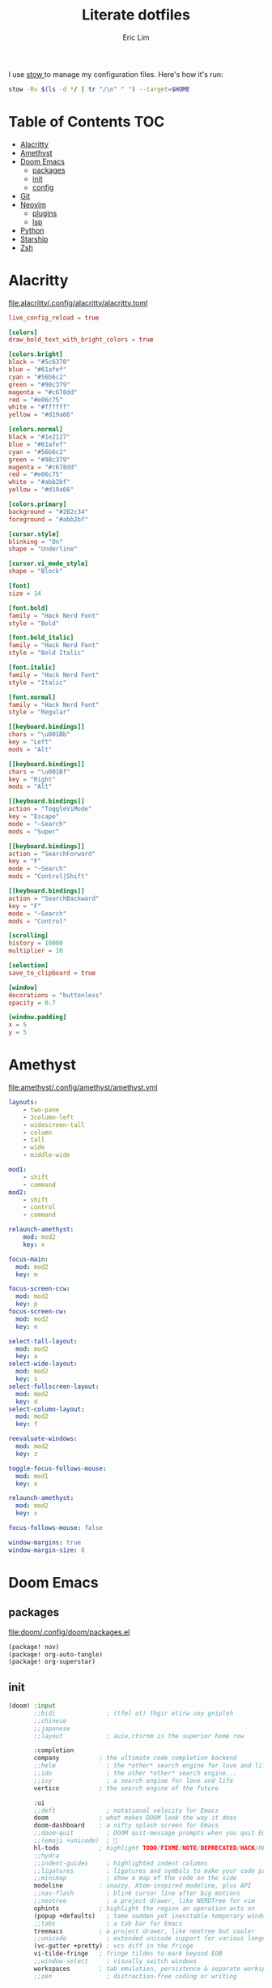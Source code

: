 #+TITLE: Literate dotfiles
#+AUTHOR: Eric Lim
#+auto_tangle: t

I use [[https://www.gnu.org/software/stow][stow ]]to manage my configuration files. Here's how it's run:
#+begin_src sh :tangle no
stow -Rv $(ls -d */ | tr "/\n" " ") --target=$HOME
#+end_src

* Table of Contents :TOC:
- [[#alacritty][Alacritty]]
- [[#amethyst][Amethyst]]
- [[#doom-emacs][Doom Emacs]]
  - [[#packages][packages]]
  - [[#init][init]]
  - [[#config][config]]
- [[#git][Git]]
- [[#neovim][Neovim]]
  - [[#plugins][plugins]]
  - [[#lsp][lsp]]
- [[#python][Python]]
- [[#starship][Starship]]
- [[#zsh][Zsh]]

* Alacritty
[[file:alacritty/.config/alacritty/alacritty.toml]]
#+begin_src toml :tangle ./alacritty/.config/alacritty/alacritty.toml
live_config_reload = true

[colors]
draw_bold_text_with_bright_colors = true

[colors.bright]
black = "#5c6370"
blue = "#61afef"
cyan = "#56b6c2"
green = "#98c379"
magenta = "#c678dd"
red = "#e06c75"
white = "#ffffff"
yellow = "#d19a66"

[colors.normal]
black = "#1e2127"
blue = "#61afef"
cyan = "#56b6c2"
green = "#98c379"
magenta = "#c678dd"
red = "#e06c75"
white = "#abb2bf"
yellow = "#d19a66"

[colors.primary]
background = "#282c34"
foreground = "#abb2bf"

[cursor.style]
blinking = "On"
shape = "Underline"

[cursor.vi_mode_style]
shape = "Block"

[font]
size = 14

[font.bold]
family = "Hack Nerd Font"
style = "Bold"

[font.bold_italic]
family = "Hack Nerd Font"
style = "Bold Italic"

[font.italic]
family = "Hack Nerd Font"
style = "Italic"

[font.normal]
family = "Hack Nerd Font"
style = "Regular"

[[keyboard.bindings]]
chars = "\u001Bb"
key = "Left"
mods = "Alt"

[[keyboard.bindings]]
chars = "\u001Bf"
key = "Right"
mods = "Alt"

[[keyboard.bindings]]
action = "ToggleViMode"
key = "Escape"
mode = "~Search"
mods = "Super"

[[keyboard.bindings]]
action = "SearchForward"
key = "F"
mode = "~Search"
mods = "Control|Shift"

[[keyboard.bindings]]
action = "SearchBackward"
key = "F"
mode = "~Search"
mods = "Control"

[scrolling]
history = 10000
multiplier = 10

[selection]
save_to_clipboard = true

[window]
decorations = "buttonless"
opacity = 0.7

[window.padding]
x = 5
y = 5
#+end_src

* Amethyst
[[file:amethyst/.config/amethyst/amethyst.yml]]
#+begin_src yaml :tangle ./amethyst/.config/amethyst/amethyst.yml
layouts:
    - two-pane
    - 3column-left
    - widescreen-tall
    - column
    - tall
    - wide
    - middle-wide

mod1:
    - shift
    - command
mod2:
    - shift
    - control
    - command

relaunch-amethyst:
    mod: mod2
    key: x

focus-main:
  mod: mod2
  key: m

focus-screen-ccw:
  mod: mod2
  key: p
focus-screen-cw:
  mod: mod2
  key: n

select-tall-layout:
  mod: mod2
  key: a
select-wide-layout:
  mod: mod2
  key: s
select-fullscreen-layout:
  mod: mod2
  key: d
select-column-layout:
  mod: mod2
  key: f

reevaluate-windows:
  mod: mod2
  key: z

toggle-focus-follows-mouse:
  mod: mod1
  key: x

relaunch-amethyst:
  mod: mod2
  key: x

focus-follows-mouse: false

window-margins: true
window-margin-size: 8
#+end_src

* Doom Emacs
** packages
[[file:doom/.config/doom/packages.el]]
#+begin_src emacs-lisp :tangle ./doom/.config/doom/packages.el
(package! nov)
(package! org-auto-tangle)
(package! org-superstar)
#+end_src

** init
#+begin_src emacs-lisp :tangle ./doom/.config/doom/init.el
(doom! :input
       ;;bidi              ; (tfel ot) thgir etirw uoy gnipleh
       ;;chinese
       ;;japanese
       ;;layout            ; auie,ctsrnm is the superior home row

       :completion
       company           ; the ultimate code completion backend
       ;;helm              ; the *other* search engine for love and life
       ;;ido               ; the other *other* search engine...
       ;;ivy               ; a search engine for love and life
       vertico           ; the search engine of the future

       :ui
       ;;deft              ; notational velocity for Emacs
       doom              ; what makes DOOM look the way it does
       doom-dashboard    ; a nifty splash screen for Emacs
       ;;doom-quit         ; DOOM quit-message prompts when you quit Emacs
       ;;(emoji +unicode)  ; 🙂
       hl-todo           ; highlight TODO/FIXME/NOTE/DEPRECATED/HACK/REVIEW
       ;;hydra
       ;;indent-guides     ; highlighted indent columns
       ;;ligatures         ; ligatures and symbols to make your code pretty again
       ;;minimap           ; show a map of the code on the side
       modeline          ; snazzy, Atom-inspired modeline, plus API
       ;;nav-flash         ; blink cursor line after big motions
       ;;neotree           ; a project drawer, like NERDTree for vim
       ophints           ; highlight the region an operation acts on
       (popup +defaults)   ; tame sudden yet inevitable temporary windows
       ;;tabs              ; a tab bar for Emacs
       treemacs          ; a project drawer, like neotree but cooler
       ;;unicode           ; extended unicode support for various languages
       (vc-gutter +pretty) ; vcs diff in the fringe
       vi-tilde-fringe   ; fringe tildes to mark beyond EOB
       ;;window-select     ; visually switch windows
       workspaces        ; tab emulation, persistence & separate workspaces
       ;;zen               ; distraction-free coding or writing

       :editor
       (evil +everywhere); come to the dark side, we have cookies
       file-templates    ; auto-snippets for empty files
       fold              ; (nigh) universal code folding
       (format +onsave)  ; automated prettiness
       ;;god               ; run Emacs commands without modifier keys
       ;;lispy             ; vim for lisp, for people who don't like vim
       ;;multiple-cursors  ; editing in many places at once
       ;;objed             ; text object editing for the innocent
       ;;parinfer          ; turn lisp into python, sort of
       ;;rotate-text       ; cycle region at point between text candidates
       snippets          ; my elves. They type so I don't have to
       ;;word-wrap         ; soft wrapping with language-aware indent

       :emacs
       dired             ; making dired pretty [functional]
       electric          ; smarter, keyword-based electric-indent
       ibuffer           ; interactive buffer management
       undo              ; persistent, smarter undo for your inevitable mistakes
       vc                ; version-control and Emacs, sitting in a tree

       :term
       eshell            ; the elisp shell that works everywhere
       ;;shell             ; simple shell REPL for Emacs
       ;;term              ; basic terminal emulator for Emacs
       vterm             ; the best terminal emulation in Emacs

       :checkers
       syntax              ; tasing you for every semicolon you forget
       (spell +flyspell) ; tasing you for misspelling mispelling
       ;;grammar           ; tasing grammar mistake every you make

       :tools
       ;;ansible
       ;;biblio            ; Writes a PhD for you (citation needed)
       ;;collab            ; buffers with friends
       ;;debugger          ; FIXME stepping through code, to help you add bugs
       ;;direnv
       ;;docker
       editorconfig      ; let someone else argue about tabs vs spaces
       ;;ein               ; tame Jupyter notebooks with emacs
       (eval +overlay)     ; run code, run (also, repls)
       ;;gist              ; interacting with github gists
       lookup              ; navigate your code and its documentation
       lsp               ; M-x vscode
       magit             ; a git porcelain for Emacs
       ;;make              ; run make tasks from Emacs
       ;;pass              ; password manager for nerds
       ;;pdf               ; pdf enhancements
       ;;prodigy           ; FIXME managing external services & code builders
       ;;rgb               ; creating color strings
       ;;taskrunner        ; taskrunner for all your projects
       ;;terraform         ; infrastructure as code
       ;;tmux              ; an API for interacting with tmux
       tree-sitter       ; syntax and parsing, sitting in a tree...
       ;;upload            ; map local to remote projects via ssh/ftp

       :os
       (:if IS-MAC macos)  ; improve compatibility with macOS
       ;;tty               ; improve the terminal Emacs experience

       :lang
       ;;agda              ; types of types of types of types...
       ;;beancount         ; mind the GAAP
       ;;(cc +lsp)         ; C > C++ == 1
       ;;clojure           ; java with a lisp
       ;;common-lisp       ; if you've seen one lisp, you've seen them all
       ;;coq               ; proofs-as-programs
       ;;crystal           ; ruby at the speed of c
       ;;csharp            ; unity, .NET, and mono shenanigans
       ;;data              ; config/data formats
       ;;(dart +flutter)   ; paint ui and not much else
       ;;dhall
       ;;elixir            ; erlang done right
       ;;elm               ; care for a cup of TEA?
       emacs-lisp        ; drown in parentheses
       ;;erlang            ; an elegant language for a more civilized age
       ;;ess               ; emacs speaks statistics
       ;;factor
       ;;faust             ; dsp, but you get to keep your soul
       ;;fortran           ; in FORTRAN, GOD is REAL (unless declared INTEGER)
       ;;fsharp            ; ML stands for Microsoft's Language
       ;;fstar             ; (dependent) types and (monadic) effects and Z3
       ;;gdscript          ; the language you waited for
       (go +lsp)         ; the hipster dialect
       ;;(graphql +lsp)    ; Give queries a REST
       ;;(haskell +lsp)    ; a language that's lazier than I am
       ;;hy                ; readability of scheme w/ speed of python
       ;;idris             ; a language you can depend on
       json              ; At least it ain't XML
       ;;(java +lsp)       ; the poster child for carpal tunnel syndrome
       javascript        ; all(hope(abandon(ye(who(enter(here))))))
       ;;julia             ; a better, faster MATLAB
       ;;kotlin            ; a better, slicker Java(Script)
       ;;latex             ; writing papers in Emacs has never been so fun
       ;;lean              ; for folks with too much to prove
       ;;ledger            ; be audit you can be
       lua               ; one-based indices? one-based indices
       markdown          ; writing docs for people to ignore
       ;;nim               ; python + lisp at the speed of c
       ;;nix               ; I hereby declare "nix geht mehr!"
       ;;ocaml             ; an objective camel
       org               ; organize your plain life in plain text
       ;;php               ; perl's insecure younger brother
       ;;plantuml          ; diagrams for confusing people more
       ;;purescript        ; javascript, but functional
       python            ; beautiful is better than ugly
       ;;qt                ; the 'cutest' gui framework ever
       ;;racket            ; a DSL for DSLs
       ;;raku              ; the artist formerly known as perl6
       ;;rest              ; Emacs as a REST client
       ;;rst               ; ReST in peace
       ;;(ruby +rails)     ; 1.step {|i| p "Ruby is #{i.even? ? 'love' : 'life'}"}
       ;;(rust +lsp)       ; Fe2O3.unwrap().unwrap().unwrap().unwrap()
       ;;scala             ; java, but good
       ;;(scheme +guile)   ; a fully conniving family of lisps
       sh                ; she sells {ba,z,fi}sh shells on the C xor
       ;;sml
       ;;solidity          ; do you need a blockchain? No.
       ;;swift             ; who asked for emoji variables?
       ;;terra             ; Earth and Moon in alignment for performance.
       web               ; the tubes
       yaml              ; JSON, but readable
       ;;zig               ; C, but simpler

       :email
       ;;(mu4e +org +gmail)
       ;;notmuch
       ;;(wanderlust +gmail)

       :app
       ;;calendar
       ;;emms
       ;;everywhere        ; *leave* Emacs!? You must be joking
       ;;irc               ; how neckbeards socialize
       (rss +org)        ; emacs as an RSS reader
       ;;twitter           ; twitter client https://twitter.com/vnought

       :config
       ;;literate
       (default +bindings +smartparens))
#+end_src

** config
[[file:doom/.config/doom/config.el]]
*** ui
#+begin_src emacs-lisp :tangle ./doom/.config/doom/config.el
(setq doom-theme 'doom-one)

(setq doom-font
      (font-spec
       :family "Roboto Mono"
       :size 14
       :weight 'normal))
(setq doom-variable-pitch-font
      (font-spec
       :family "Georgia"
       :size 20))

(setq display-line-numbers-type 'relative)

(remove-hook '+doom-dashboard-functions #'doom-dashboard-widget-footer)
#+end_src

*** org
#+begin_src emacs-lisp :tangle ./doom/.config/doom/config.el
(setq org-directory "~/github.com/cowboy-bebug/org")
(after! org
  (setq org-edit-src-content-indentation nil)
  (setq org-hide-emphasis-markers t)
  (use-package! org-superstar
    :hook
    (org-mode . org-superstar-mode))
  (use-package! org-auto-tangle
    :defer t
    :config
    (setq org-auto-tangle-babel-safelist '("~/github.com/cowboy-bebug/dotfiles/README.org"))
    :hook
    (org-mode . org-auto-tangle-mode)))
#+end_src

*** git
#+begin_src emacs-lisp :tangle ./doom/.config/doom/config.el
(after! magit
  :config
  (setq magit-log-section-commit-count 30))
#+end_src

*** file association
#+begin_src emacs-lisp :tangle ./doom/.config/doom/config.el
(setq auto-mode-alist
      (append '(("\\.mdx\\'" . markdown-mode))
              auto-mode-alist))
#+end_src

*** project
#+begin_src emacs-lisp :tangle ./doom/.config/doom/config.el
(after! projectile
  :config
  (setq projectile-track-known-projects-automatically nil))
#+end_src

*** spell checking
#+begin_src emacs-lisp :tangle ./doom/.config/doom/config.el
(after! flyspell
  :config
  (let ((aspell-personal-directory
         (string-trim-right
          (shell-command-to-string "aspell config home-dir"))))
    (setq ispell-personal-dictionary
          (expand-file-name ".aspell.en.pws"  aspell-personal-directory))))
#+end_src

*** reading
**** epub
#+begin_src emacs-lisp :tangle ./doom/.config/doom/config.el
(use-package! nov
  :mode
  ("\\.epub\\'" . nov-mode)

  :hook
  (add-hook 'nov-mode-hook
            (function lambda()
                      (face-remap-add-relative
                       'variable-pitch
                       :family "Georgia"
                       :height 1.0))))
#+end_src

**** rss
#+begin_src emacs-lisp :tangle ./doom/.config/doom/config.el
(after! elfeed
  :config
  (setq elfeed-search-filter "@1-month-ago +unread")
  (setq elfeed-feeds
        '(("https://feeds.feedburner.com/TheDailyWtf" programming)
          ("https://lobste.rs/rss" programming)
          ("https://www.news.ycombinator.com/rss" programming)
          ("https://www.reddit.com/r/programming/.rss" programming)
          ("https://techcrunch.com/feed" new tech)))
  (setq browse-url-browser-function 'eww-browse-url)
  (set-popup-rules!
    '(("^\\*eww\\*"
       :side right
       :slot 1
       :size #'+popup-shrink-to-fit
       :select t))))
#+end_src

* Git
[[file:git/.config/git/config]]
#+begin_src toml :tangle ./git/.config/git/config
[core]
	pager = less -F -X
[commit]
	gpgsign = true
[diff]
	wsErrorHighlight = all
[format]
	pretty = oneline
[log]
	abbrevCommit = true
[pull]
	rebase = true
[remote "upstream"]
	tagOpt = --no-tags
[user]
	name = Eric Lim
	email = cowboy-bebug@users.noreply.github.com
	signingkey = 3688DD084E73B55E
[push]
	autoSetupRemote = true
#+end_src

* Neovim
[[file:nvim/.config/nvim/init.lua]]
#+begin_src lua :tangle ./nvim/.config/nvim/init.lua
require("plugins")
require("lsp")
require("settings")
require("theme")
#+end_src

[[file:nvim/.config/nvim/lua/settings.lua]]
#+begin_src lua :tangle ./nvim/.config/nvim/lua/settings.lua
-- tab
vim.api.nvim_set_option('expandtab', true)
vim.api.nvim_set_option('smarttab', true)
vim.api.nvim_set_option('shiftwidth', 2)
vim.api.nvim_set_option('tabstop', 2)
-- search
vim.api.nvim_set_option('hlsearch', true)
vim.api.nvim_set_option('incsearch', true)
vim.api.nvim_set_option('ignorecase', true)
vim.api.nvim_set_option('smartcase', true)
-- splits
vim.api.nvim_set_option('splitbelow', true)
vim.api.nvim_set_option('splitright', true)
-- ui
vim.api.nvim_set_option('wrap', false)
vim.api.nvim_set_option('scrolloff', 5)
vim.api.nvim_set_option('termguicolors', true)
vim.api.nvim_set_option('cursorline', true)
vim.api.nvim_set_option('number', true)
vim.api.nvim_set_option('relativenumber', true)
-- miscellaneous
vim.api.nvim_set_option('hidden', true)
vim.api.nvim_set_option('backup', false)
vim.api.nvim_set_option('swapfile', false)
vim.api.nvim_set_option('spell', true)
vim.api.nvim_set_option('fileencoding', 'utf-8')
vim.api.nvim_set_option('mouse', 'a')
vim.api.nvim_set_option('clipboard', 'unnamedplus')
#+end_src

[[file:nvim/.config/nvim/lua/theme.lua]]
#+begin_src lua :tangle ./nvim/.config/nvim/lua/theme.lua
require("onedark").setup({
    style = "dark",
    transparent = true,
    code_style = {
        comment_style = "italic",
    },
})
require("onedark").load()
#+end_src

** plugins
[[file:nvim/.config/nvim/lua/plugins/init.lua]]
#+begin_src lua :tangle ./nvim/.config/nvim/lua/plugins/init.lua
local install_path = vim.fn.stdpath("data") .. "/site/pack/packer/start/packer.nvim"

if vim.fn.empty(vim.fn.glob(install_path)) > 0 then
  packer_bootstrap = vim.fn.system({
    "git",
    "clone",
    "--depth",
    "1",
    "https://github.com/wbthomason/packer.nvim",
    install_path,
  })
end

require("packer").startup(function(use)
  use "wbthomason/packer.nvim"
  use "navarasu/onedark.nvim"

  use "nvim-lualine/lualine.nvim"

  use {
    "nvim-treesitter/nvim-treesitter",
    run = ":TSUpdate",
  }
  use "nvim-treesitter/nvim-treesitter-refactor"

  -- tree
  use {
    "nvim-tree/nvim-tree.lua",
    requires = { "nvim-tree/nvim-web-devicons" }
  }

  -- telescope
  use {
    "nvim-telescope/telescope.nvim",
    requires = {
      "nvim-lua/plenary.nvim",
      { "nvim-telescope/telescope-fzf-native.nvim", run = "make" },
      "nvim-tree/nvim-web-devicons",
    }
  }

  -- cmp
  use {
    "hrsh7th/nvim-cmp",
    requires = {
      "hrsh7th/cmp-buffer",
      "hrsh7th/cmp-path",
      "L3MON4D3/LuaSnip",
      "saadparwaiz1/cmp_luasnip",
      "rafamadriz/friendly-snippets",
    }
  }

  use "hrsh7th/cmp-nvim-lsp" -- LSP source for nvim-cmp
  use "onsails/lspkind-nvim"
  use {
    "williamboman/mason.nvim",
    "williamboman/mason-lspconfig.nvim",
    "neovim/nvim-lspconfig",
  }

  use "lewis6991/gitsigns.nvim"
  use "numToStr/Comment.nvim"

  if packer_bootstrap then require("packer").sync() end
end)

require("Comment").setup()
require("lualine").setup()

require("plugins/gitsigns")
require("plugins/telescope")
require("plugins/tree")
require("plugins/treesitter")
#+end_src

[[file:nvim/.config/nvim/lua/plugins/gitsigns.lua]]
#+begin_src lua :tangle ./nvim/.config/nvim/lua/plugins/gitsigns.lua
local map = vim.api.nvim_set_keymap
local opts = {
    noremap = true,
    silent = true,
}

map("n", "<C-b>", ":Gitsigns toggle_current_line_blame<CR>", opts)

require("gitsigns").setup({
    signs = {
        add = {
            hl = "GitSignsAdd",
            text = "│",
            numhl = "GitSignsAddNr",
            linehl = "GitSignsAddLn",
        },
        change = {
            hl = "GitSignsChange",
            text = "│",
            numhl = "GitSignsChangeNr",
            linehl = "GitSignsChangeLn",
        },
        delete = {
            hl = "GitSignsDelete",
            text = "_",
            numhl = "GitSignsDeleteNr",
            linehl = "GitSignsDeleteLn",
        },
        topdelete = {
            hl = "GitSignsDelete",
            text = "‾",
            numhl = "GitSignsDeleteNr",
            linehl = "GitSignsDeleteLn",
        },
        changedelete = {
            hl = "GitSignsChange",
            text = "~",
            numhl = "GitSignsChangeNr",
            linehl = "GitSignsChangeLn",
        },
    },
    signcolumn = true, -- Toggle with `:Gitsigns toggle_signs`
    numhl = false, -- Toggle with `:Gitsigns toggle_numhl`
    linehl = false, -- Toggle with `:Gitsigns toggle_linehl`
    word_diff = false, -- Toggle with `:Gitsigns toggle_word_diff`
    watch_gitdir = {
        interval = 1000,
        follow_files = true,
    },
    attach_to_untracked = true,
    current_line_blame = true,
    current_line_blame_opts = {
        virt_text = true,
        virt_text_pos = "eol", -- 'eol' | 'overlay' | 'right_align'
        delay = 1000,
        ignore_whitespace = false,
    },
    current_line_blame_formatter = "<author>, <author_time:%Y-%m-%d> - <summary>",
    sign_priority = 6,
    update_debounce = 100,
    status_formatter = nil, -- Use default
    max_file_length = 40000,
    preview_config = {
        -- Options passed to nvim_open_win
        border = "single",
        style = "minimal",
        relative = "cursor",
        row = 0,
        col = 1,
    },
    yadm = { enable = false },
})
#+end_src

[[file:nvim/.config/nvim/lua/plugins/telescope.lua]]
#+begin_src lua :tangle ./nvim/.config/nvim/lua/plugins/telescope.lua
local map = vim.api.nvim_set_keymap
local opts = {
    noremap = true,
    silent = true,
}

map("n", "<leader>ff", ":Telescope find_files<CR>", opts)
map("n", "<leader>fg", ":Telescope live_grep<CR>", opts)

require("telescope").setup({
    defaults = {
        file_ignore_patterns = {
            ".git",
            "Cargo.lock",
        },
    },
    pickers = {
        find_files = { hidden = true },
    },
    extensions = {
        fzf = {
            fuzzy = true,
            override_generic_sorter = true,
            override_file_sorter = true,
            case_mode = "smart_case",
        },
    },
})
#+end_src

[[file:nvim/.config/nvim/lua/plugins/tree.lua]]
#+begin_src lua :tangle ./nvim/.config/nvim/lua/plugins/tree.lua
local opts = {
  noremap = true,
  silent = true,
}

vim.api.nvim_set_keymap("n", "<leader>e", ":NvimTreeToggle<CR>", opts)

require("nvim-tree").setup({
  diagnostics = { enable = true },
  filters = {
    dotfiles = false,
    custom = { "^.git$" },
  },
  git = { ignore = false },
})

require("luasnip.loaders.from_vscode").lazy_load()
#+end_src

[[file:nvim/.config/nvim/lua/plugins/treesitter.lua]]
#+begin_src lua :tangle ./nvim/.config/nvim/lua/plugins/treesitter.lua
require("nvim-treesitter.configs").setup({
    ensure_installed = {
        "bash",
        "dockerfile",
        "go",
        "gomod",
        "hcl",
        "http",
        "javascript",
        "json",
        "json5",
        "jsonc",
        "lua",
        "markdown",
        "python",
        "regex",
        "ruby",
        "rust",
        "toml",
        "tsx",
        "typescript",
        "vim",
        "yaml",
    },

    sync_install = false,

    highlight = {
        enable = true,
        additional_vim_regex_highlighting = true,
    },

    refactor = {
        highlight_definitions = {
            enable = true,
            clear_on_cursor_move = true,
        },
        smart_rename = {
            enable = true,
            keymaps = {
                smart_rename = "grr",
            },
        },
        navigation = {
            enable = true,
            keymaps = {
                goto_definition = "gnd",
                list_definitions = "gnD",
                list_definitions_toc = "gO",
                goto_next_usage = "<a-*>",
                goto_previous_usage = "<a-#>",
            },
        },
    },
})
#+end_src

** lsp
[[file:nvim/.config/nvim/lua/lsp/init.lua]]
#+begin_src lua :tangle ./nvim/.config/nvim/lua/lsp/init.lua
-- Mappings.
-- See `:help vim.diagnostic.*` for documentation on any of the below functions
local map = vim.api.nvim_set_keymap
local opts = {
  noremap = true,
  silent = true,
}

map("n", "<space>of", "<cmd>lua vim.diagnostic.open_float()<CR>", opts)
map("n", "[d", "<cmd>lua vim.diagnostic.goto_prev()<CR>", opts)
map("n", "]d", "<cmd>lua vim.diagnostic.goto_next()<CR>", opts)
map("n", "<space>q", "<cmd>lua vim.diagnostic.setloclist()<CR>", opts)

-- Use an on_attach function to only map the following keys
-- after the language server attaches to the current buffer
local on_attach = function(client, bufnr)
  -- Enable completion triggered by <c-x><c-o>
  vim.api.nvim_buf_set_option(bufnr, "omnifunc", "v:lua.vim.lsp.omnifunc")

  -- Mappings.
  -- See `:help vim.lsp.*` for documentation on any of the below functions
  local buf_map = vim.api.nvim_buf_set_keymap
  buf_map(bufnr, "n", "gD", "<cmd>lua vim.lsp.buf.declaration()<CR>", opts)
  buf_map(bufnr, "n", "gd", "<cmd>lua vim.lsp.buf.definition()<CR>", opts)
  buf_map(bufnr, "n", "K", "<cmd>lua vim.lsp.buf.hover()<CR>", opts)
  buf_map(bufnr, "n", "gi", "<cmd>lua vim.lsp.buf.implementation()<CR>", opts)
  buf_map(bufnr, "n", "<C-k>", "<cmd>lua vim.lsp.buf.signature_help()<CR>", opts)
  buf_map(bufnr, "n", "<space>D", "<cmd>lua vim.lsp.buf.type_definition()<CR>", opts)
  buf_map(bufnr, "n", "<space>rn", "<cmd>lua vim.lsp.buf.rename()<CR>", opts)
  buf_map(bufnr, "n", "<space>ca", "<cmd>lua vim.lsp.buf.code_action()<CR>", opts)
  buf_map(bufnr, "n", "gr", "<cmd>lua vim.lsp.buf.references()<CR>", opts)
  buf_map(bufnr, "n", "<space>f", "<cmd>lua vim.lsp.buf.formatting()<CR>", opts)

  -- hack: disable diagnostic for helm files
  if vim.bo[bufnr].buftype ~= "" or vim.bo[bufnr].filetype == "helm" then
    vim.diagnostic.disable(bufnr)
    vim.defer_fn(function() vim.diagnostic.reset(nil, bufnr) end, 1000)
  end
end

local capabilities = vim.lsp.protocol.make_client_capabilities()
capabilities = require("cmp_nvim_lsp").default_capabilities(capabilities)

local lsps = {
  "bashls",
  "dockerls",
  "gopls",
  "lua_ls",
  "pyright",
}
require("mason").setup()
require("mason-lspconfig").setup {
  ensure_installed = lsps,
  automatic_installation = true,
}

for _, lsp in pairs(lsps) do
  require("lspconfig")[lsp].setup({
    on_attach = on_attach,
    capabilities = capabilities,
    flags = {
      debounce_text_changes = 150,
    },
    settings = {
      ["rust-analyzer"] = {
        cargo = {
          allFeatures = true,
        },
      },
    },
  })
end

require("lsp/cmp")
#+end_src

[[file:nvim/.config/nvim/lua/lsp/cmp.lua]]
#+begin_src lua :tangle ./nvim/.config/nvim/lua/lsp/cmp.lua
local luasnip = require("luasnip")
local cmp = require("cmp")
local lspkind = require("lspkind")

cmp.setup {
    snippet = {
        expand = function(args) require("luasnip").lsp_expand(args.body) end,
    },
    mapping = {
        ["<C-p>"] = cmp.mapping.select_prev_item(),
        ["<C-n>"] = cmp.mapping.select_next_item(),
        ["<C-d>"] = cmp.mapping.scroll_docs(-4),
        ["<C-f>"] = cmp.mapping.scroll_docs(4),
        ["<C-Space>"] = cmp.mapping.complete(),
        ["<C-e>"] = cmp.mapping.close(),
        ["<CR>"] = cmp.mapping.confirm {
            behavior = cmp.ConfirmBehavior.Replace,
            select = true,
        },
        ["<Tab>"] = function(fallback)
            if cmp.visible() then
                cmp.select_next_item()
            elseif luasnip.expand_or_jumpable() then
                luasnip.expand_or_jump()
            else
                fallback()
            end
        end,
        ["<S-Tab>"] = function(fallback)
            if cmp.visible() then
                cmp.select_prev_item()
            elseif luasnip.jumpable(-1) then
                luasnip.jump(-1)
            else
                fallback()
            end
        end,
    },
    sources = {
        { name = "luasnip" },
        { name = "buffer" },
        { name = "path" },
    },
    formatting = {
        format = lspkind.cmp_format({
            mode = "symbol_text",
            maxwidth = 50,
            -- The function below will be called before any actual modifications from lspkind
            -- so that you can provide more controls on popup customization. (See [#30](https://github.com/onsails/lspkind-nvim/pull/30))
            before = function(entry, vim_item) return vim_item end,
        }),
    },
}
#+end_src

* Python
[[file:python/.config/python/pythonrc][python/.config/python/pythonrc]]
#+begin_src python :tangle ./python/.config/python/pythonrc
import readline

readline.write_history_file = lambda *args: None
#+end_src

* Starship
[[file:starship/.config/starship.toml][starship/.config/starship.toml]]
#+begin_src toml :tangle ./starship/.config/starship.toml
format = """
$directory\
$git_branch $git_commit $git_state $git_metrics $git_status
$cmd_duration
$character
"""

add_newline = false

[character]
error_symbol = "[>](bold red)"
success_symbol = "[>](bold green)"

[cmd_duration]
format = "[\\(took $duration\\)\n](bold yellow)"
min_time = 500
show_milliseconds = true

[directory]
home_symbol = ""

[git_branch]
format = "[{$symbol$branch}]($style)"
only_attached = true
symbol = ""
style = "bold cyan"
#+end_src

* Zsh
[[file:zsh/.config/zsh/.zprofile][zsh/.config/zsh/.zprofile]]
#+begin_src zsh :tangle ./zsh/.config/zsh/.zprofile
# Set PATH, MANPATH, etc., for Homebrew.
eval "$(/opt/homebrew/bin/brew shellenv)"
#+end_src

[[file:zsh/.config/zsh/.zshenv][zsh/.config/zsh/.zshenv]]
#+begin_src zsh :tangle ./zsh/.config/zsh/.zshenv
# ~/.zshenv should source this file:
# echo "source ~/.config/zsh/.zshenv" >> ~/.zshenv

# XDG Base Directory Specification
export XDG_CACHE_HOME="$HOME/.cache"
export XDG_CONFIG_HOME="$HOME/.config"
export XDG_DATA_HOME="$HOME/.local/share"
export XDG_STATE_HOME="$HOME/.local/state"

# XDG_CACHE_HOME
export BUNDLE_USER_CACHE="$XDG_CACHE_HOME/bundle"
export CP_HOME_DIR="$XDG_CACHE_HOME/cocoapod"

# XDG_CONFIG_HOME
export ASPELL_CONF="home-dir $XDG_CONFIG_HOME/aspell"
export BUNDLE_USER_CONFIG="$XDG_CONFIG_HOME/bundle"
export DOCKER_CONFIG="$XDG_CONFIG_HOME/docker"
export NPM_CONFIG_USERCONFIG="$XDG_CONFIG_HOME/npm/npmrc"
export PYTHONSTARTUP="$XDG_CONFIG_HOME/python/pythonrc"
export WGETRC="$XDG_CONFIG_HOME/wgetrc"
export ZDOTDIR="$XDG_CONFIG_HOME/zsh"

# XDG_DATA_HOME
export AZURE_CONFIG_DIR="$XDG_DATA_HOME/azure"
export BUNDLE_USER_PLUGIN="$XDG_DATA_HOME/bundle"
export CARGO_HOME="$XDG_DATA_HOME/cargo"
export GEM_HOME="$XDG_DATA_HOME/gem"
export GOPATH="$XDG_DATA_HOME/go"
export GNUPGHOME="$XDG_DATA_HOME/gnupg"
export IPFS_PATH="$XDG_DATA_HOME/ipfs"
export NVM_DIR="$XDG_DATA_HOME/nvm"
export RBENV_ROOT="$XDG_DATA_HOME/rbenv"
export RUSTUP_HOME="$XDG_DATA_HOME/rustup"
export TERMINFO="$XDG_DATA_HOME/terminfo"
export TERMINFO_DIRS="$XDG_DATA_HOME/terminfo:/usr/share/terminfo"

# paths
export PATH="$GOPATH/bin:$PATH"
export PATH="$XDG_CONFIG_HOME/emacs/bin:$PATH"

# Other exports
export LESSHISTFILE="-"
#+end_src

[[file:zsh/.config/zsh/.zshrc][zsh/.config/zsh/.zshrc]]
#+begin_src zsh :tangle ./zsh/.config/zsh/.zshrc
# colours
autoload -U colors && colors

# options
setopt INTERACTIVE_COMMENTS
setopt SHARE_HISTORY

# history
HISTSIZE=10000
SAVEHIST=10000
HISTFILE_DIR="$XDG_CACHE_HOME/zsh"
HISTFILE="$HISTFILE_DIR/history"
[[ -f $HISTFILE ]] || mkdir -p $HISTFILE_DIR && touch $HISTFILE

# auto / tab complete
autoload -U compinit
zstyle ':completion:*' menu select
zmodload zsh/complist
compinit
_comp_options+=(globdots) # hidden files

# aliases
alias {v,vi,vim}="nvim"
alias ls="ls --color=auto -v"

# editor
export VISUAL="nvim"
export EDITOR=$VISUAL

# git
export GPG_TTY=$(tty)

autoload -U +X bashcompinit && bashcompinit
complete -o nospace -C /usr/local/bin/terraform terraform

# load env
source "$CARGO_HOME/env"

# ZSH plugins
ZSH_PLUGIN_DIR="$XDG_DATA_HOME/zsh"
ZSH_PLUGINS=(
  "$ZSH_PLUGIN_DIR/junegunn/fzf/fzf.zsh"
  "$ZSH_PLUGIN_DIR/Aloxaf/fzf-tab/fzf-tab.plugin.zsh"
  "$ZSH_PLUGIN_DIR/zsh-users/zsh-syntax-highlighting/zsh-syntax-highlighting.zsh"
  "$ZSH_PLUGIN_DIR/jeffreytse/zsh-vi-mode/zsh-vi-mode.plugin.zsh"
)
for plugin in $ZSH_PLUGINS; do
  [ -f $plugin ] && source $plugin
done

[ -x "$(command -v starship)" ] && eval "$(starship init zsh)"
#+end_src
